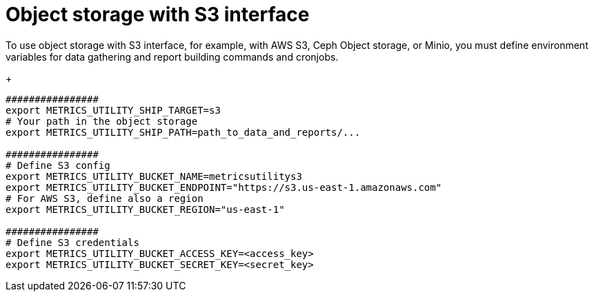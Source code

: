 :_mod-docs-content-type: PROCEDURE

[id="proc-object-storaage-with-s3"]

= Object storage with S3 interface

To use object storage with S3 interface, for example, with AWS S3, Ceph Object storage, or Minio, you must define environment variables for data gathering and report building commands and cronjobs.
+
----
################
export METRICS_UTILITY_SHIP_TARGET=s3
# Your path in the object storage
export METRICS_UTILITY_SHIP_PATH=path_to_data_and_reports/...

################
# Define S3 config
export METRICS_UTILITY_BUCKET_NAME=metricsutilitys3
export METRICS_UTILITY_BUCKET_ENDPOINT="https://s3.us-east-1.amazonaws.com"
# For AWS S3, define also a region
export METRICS_UTILITY_BUCKET_REGION="us-east-1"

################
# Define S3 credentials
export METRICS_UTILITY_BUCKET_ACCESS_KEY=<access_key>
export METRICS_UTILITY_BUCKET_SECRET_KEY=<secret_key>
----

